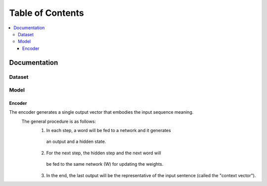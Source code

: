 ##################
Table of Contents
##################
.. contents::
  :local:
  :depth: 4

***************
Documentation
***************

============
Dataset
============

============
Model
============

------------------------------------------------------------
Encoder
------------------------------------------------------------

The encoder generates a single output vector that embodies the input sequence meaning.
    The general procedure is as follows:
        1. In each step, a word will be fed to a network and it generates
         an output and a hidden state.
        2. For the next step, the hidden step and the next word will
         be fed to the same network (W) for updating the weights.
        3. In the end, the last output will be the representative of the input sentence (called the "context vector").
